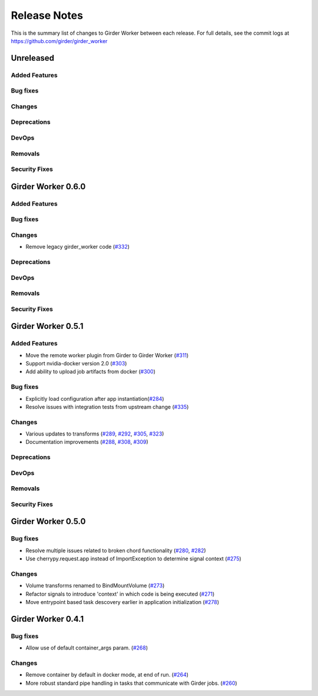 =============
Release Notes
=============

This is the summary list of changes to Girder Worker between each release. For full
details, see the commit logs at https://github.com/girder/girder_worker

Unreleased
==========

Added Features
--------------

Bug fixes
---------

Changes
-------

Deprecations
------------

DevOps
------

Removals
--------

Security Fixes
--------------

Girder Worker 0.6.0
==========

Added Features
--------------

Bug fixes
---------

Changes
-------

* Remove legacy girder_worker code (`#332 <https://github.com/girder/girder_worker/pull/332>`_)

Deprecations
------------

DevOps
------

Removals
--------

Security Fixes
--------------


Girder Worker 0.5.1
===================

Added Features
--------------
* Move the remote worker plugin from Girder to Girder Worker (`#311 <https://github.com/girder/girder_worker/pull/311>`_)
* Support nvidia-docker version 2.0 (`#303 <https://github.com/girder/girder_worker/pull/303>`_)
* Add ability to upload job artifacts from docker (`#300 <https://github.com/girder/girder_worker/pull/300>`_)

Bug fixes
---------

* Explicitly load configuration after app instantiation(`#284 <https://github.com/girder/girder_worker/pull/284>`_)
* Resolve issues with integration tests from upstream change  (`#335 <https://github.com/girder/girder_worker/pull/335>`_)

Changes
-------
* Various updates to transforms (`#289 <https://github.com/girder/girder_worker/pull/289>`_, `#292 <https://github.com/girder/girder_worker/pull/292>`_, `#305 <https://github.com/girder/girder_worker/pull/305>`_, `#323 <https://github.com/girder/girder_worker/pull/323>`_)
* Documentation improvements (`#288 <https://github.com/girder/girder_worker/pull/288>`_, `#308 <https://github.com/girder/girder_worker/pull/308>`_, `#309 <https://github.com/girder/girder_worker/pull/309>`_)

Deprecations
------------

DevOps
------

Removals
--------

Security Fixes
--------------


Girder Worker 0.5.0
===================



Bug fixes
---------

* Resolve multiple issues related to broken chord functionality
  (`#280 <https://github.com/girder/girder_worker/pull/280>`_, `#282 <https://github.com/girder/girder_worker/pull/282>`_)
* Use cherrypy.request.app instead of ImportException to determine signal context (`#275 <https://github.com/girder/girder_worker/pull/275>`_)

Changes
-------

* Volume transforms renamed to BindMountVolume (`#273 <https://github.com/girder/girder_worker/pull/273>`_)
* Refactor signals to introduce 'context' in which code is being executed (`#271 <https://github.com/girder/girder_worker/pull/271>`_)
* Move entrypoint based task descovery earlier in application initialization (`#278 <https://github.com/girder/girder_worker/pull/278?>`_)


Girder Worker 0.4.1
===================

Bug fixes
---------

* Allow use of default container_args param. (`#268 <https://github.com/girder/girder_worker/pull/268>`_)

Changes
-------

* Remove container by default in docker mode, at end of run. (`#264 <https://github.com/girder/girder_worker/pull/264>`_)
* More robust standard pipe handling in tasks that communicate with Girder jobs. (`#260 <https://github.com/girder/girder_worker/pull/260>`_)
